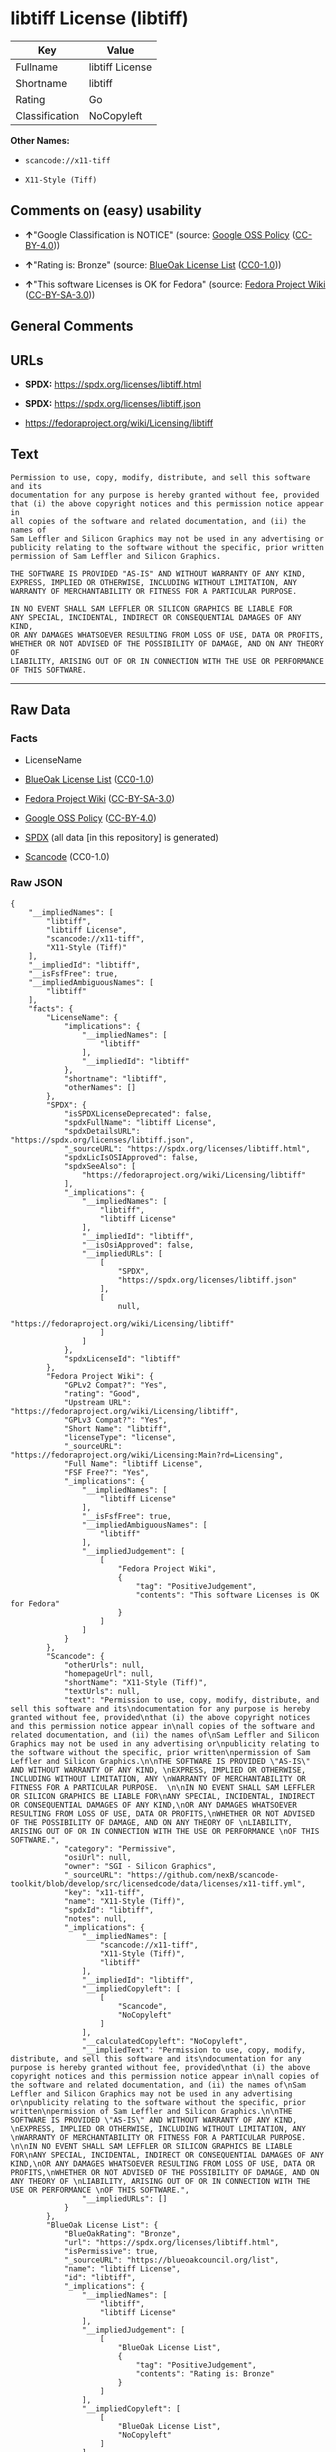 * libtiff License (libtiff)
| Key            | Value           |
|----------------+-----------------|
| Fullname       | libtiff License |
| Shortname      | libtiff         |
| Rating         | Go              |
| Classification | NoCopyleft      |

*Other Names:*

- =scancode://x11-tiff=

- =X11-Style (Tiff)=

** Comments on (easy) usability

- *↑*"Google Classification is NOTICE" (source:
  [[https://opensource.google.com/docs/thirdparty/licenses/][Google OSS
  Policy]]
  ([[https://creativecommons.org/licenses/by/4.0/legalcode][CC-BY-4.0]]))

- *↑*"Rating is: Bronze" (source:
  [[https://blueoakcouncil.org/list][BlueOak License List]]
  ([[https://raw.githubusercontent.com/blueoakcouncil/blue-oak-list-npm-package/master/LICENSE][CC0-1.0]]))

- *↑*"This software Licenses is OK for Fedora" (source:
  [[https://fedoraproject.org/wiki/Licensing:Main?rd=Licensing][Fedora
  Project Wiki]]
  ([[https://creativecommons.org/licenses/by-sa/3.0/legalcode][CC-BY-SA-3.0]]))

** General Comments

** URLs

- *SPDX:* https://spdx.org/licenses/libtiff.html

- *SPDX:* https://spdx.org/licenses/libtiff.json

- https://fedoraproject.org/wiki/Licensing/libtiff

** Text
#+begin_example
  Permission to use, copy, modify, distribute, and sell this software and its
  documentation for any purpose is hereby granted without fee, provided
  that (i) the above copyright notices and this permission notice appear in
  all copies of the software and related documentation, and (ii) the names of
  Sam Leffler and Silicon Graphics may not be used in any advertising or
  publicity relating to the software without the specific, prior written
  permission of Sam Leffler and Silicon Graphics.

  THE SOFTWARE IS PROVIDED "AS-IS" AND WITHOUT WARRANTY OF ANY KIND, 
  EXPRESS, IMPLIED OR OTHERWISE, INCLUDING WITHOUT LIMITATION, ANY 
  WARRANTY OF MERCHANTABILITY OR FITNESS FOR A PARTICULAR PURPOSE.  

  IN NO EVENT SHALL SAM LEFFLER OR SILICON GRAPHICS BE LIABLE FOR
  ANY SPECIAL, INCIDENTAL, INDIRECT OR CONSEQUENTIAL DAMAGES OF ANY KIND,
  OR ANY DAMAGES WHATSOEVER RESULTING FROM LOSS OF USE, DATA OR PROFITS,
  WHETHER OR NOT ADVISED OF THE POSSIBILITY OF DAMAGE, AND ON ANY THEORY OF 
  LIABILITY, ARISING OUT OF OR IN CONNECTION WITH THE USE OR PERFORMANCE 
  OF THIS SOFTWARE.
#+end_example

--------------

** Raw Data
*** Facts

- LicenseName

- [[https://blueoakcouncil.org/list][BlueOak License List]]
  ([[https://raw.githubusercontent.com/blueoakcouncil/blue-oak-list-npm-package/master/LICENSE][CC0-1.0]])

- [[https://fedoraproject.org/wiki/Licensing:Main?rd=Licensing][Fedora
  Project Wiki]]
  ([[https://creativecommons.org/licenses/by-sa/3.0/legalcode][CC-BY-SA-3.0]])

- [[https://opensource.google.com/docs/thirdparty/licenses/][Google OSS
  Policy]]
  ([[https://creativecommons.org/licenses/by/4.0/legalcode][CC-BY-4.0]])

- [[https://spdx.org/licenses/libtiff.html][SPDX]] (all data [in this
  repository] is generated)

- [[https://github.com/nexB/scancode-toolkit/blob/develop/src/licensedcode/data/licenses/x11-tiff.yml][Scancode]]
  (CC0-1.0)

*** Raw JSON
#+begin_example
  {
      "__impliedNames": [
          "libtiff",
          "libtiff License",
          "scancode://x11-tiff",
          "X11-Style (Tiff)"
      ],
      "__impliedId": "libtiff",
      "__isFsfFree": true,
      "__impliedAmbiguousNames": [
          "libtiff"
      ],
      "facts": {
          "LicenseName": {
              "implications": {
                  "__impliedNames": [
                      "libtiff"
                  ],
                  "__impliedId": "libtiff"
              },
              "shortname": "libtiff",
              "otherNames": []
          },
          "SPDX": {
              "isSPDXLicenseDeprecated": false,
              "spdxFullName": "libtiff License",
              "spdxDetailsURL": "https://spdx.org/licenses/libtiff.json",
              "_sourceURL": "https://spdx.org/licenses/libtiff.html",
              "spdxLicIsOSIApproved": false,
              "spdxSeeAlso": [
                  "https://fedoraproject.org/wiki/Licensing/libtiff"
              ],
              "_implications": {
                  "__impliedNames": [
                      "libtiff",
                      "libtiff License"
                  ],
                  "__impliedId": "libtiff",
                  "__isOsiApproved": false,
                  "__impliedURLs": [
                      [
                          "SPDX",
                          "https://spdx.org/licenses/libtiff.json"
                      ],
                      [
                          null,
                          "https://fedoraproject.org/wiki/Licensing/libtiff"
                      ]
                  ]
              },
              "spdxLicenseId": "libtiff"
          },
          "Fedora Project Wiki": {
              "GPLv2 Compat?": "Yes",
              "rating": "Good",
              "Upstream URL": "https://fedoraproject.org/wiki/Licensing/libtiff",
              "GPLv3 Compat?": "Yes",
              "Short Name": "libtiff",
              "licenseType": "license",
              "_sourceURL": "https://fedoraproject.org/wiki/Licensing:Main?rd=Licensing",
              "Full Name": "libtiff License",
              "FSF Free?": "Yes",
              "_implications": {
                  "__impliedNames": [
                      "libtiff License"
                  ],
                  "__isFsfFree": true,
                  "__impliedAmbiguousNames": [
                      "libtiff"
                  ],
                  "__impliedJudgement": [
                      [
                          "Fedora Project Wiki",
                          {
                              "tag": "PositiveJudgement",
                              "contents": "This software Licenses is OK for Fedora"
                          }
                      ]
                  ]
              }
          },
          "Scancode": {
              "otherUrls": null,
              "homepageUrl": null,
              "shortName": "X11-Style (Tiff)",
              "textUrls": null,
              "text": "Permission to use, copy, modify, distribute, and sell this software and its\ndocumentation for any purpose is hereby granted without fee, provided\nthat (i) the above copyright notices and this permission notice appear in\nall copies of the software and related documentation, and (ii) the names of\nSam Leffler and Silicon Graphics may not be used in any advertising or\npublicity relating to the software without the specific, prior written\npermission of Sam Leffler and Silicon Graphics.\n\nTHE SOFTWARE IS PROVIDED \"AS-IS\" AND WITHOUT WARRANTY OF ANY KIND, \nEXPRESS, IMPLIED OR OTHERWISE, INCLUDING WITHOUT LIMITATION, ANY \nWARRANTY OF MERCHANTABILITY OR FITNESS FOR A PARTICULAR PURPOSE.  \n\nIN NO EVENT SHALL SAM LEFFLER OR SILICON GRAPHICS BE LIABLE FOR\nANY SPECIAL, INCIDENTAL, INDIRECT OR CONSEQUENTIAL DAMAGES OF ANY KIND,\nOR ANY DAMAGES WHATSOEVER RESULTING FROM LOSS OF USE, DATA OR PROFITS,\nWHETHER OR NOT ADVISED OF THE POSSIBILITY OF DAMAGE, AND ON ANY THEORY OF \nLIABILITY, ARISING OUT OF OR IN CONNECTION WITH THE USE OR PERFORMANCE \nOF THIS SOFTWARE.",
              "category": "Permissive",
              "osiUrl": null,
              "owner": "SGI - Silicon Graphics",
              "_sourceURL": "https://github.com/nexB/scancode-toolkit/blob/develop/src/licensedcode/data/licenses/x11-tiff.yml",
              "key": "x11-tiff",
              "name": "X11-Style (Tiff)",
              "spdxId": "libtiff",
              "notes": null,
              "_implications": {
                  "__impliedNames": [
                      "scancode://x11-tiff",
                      "X11-Style (Tiff)",
                      "libtiff"
                  ],
                  "__impliedId": "libtiff",
                  "__impliedCopyleft": [
                      [
                          "Scancode",
                          "NoCopyleft"
                      ]
                  ],
                  "__calculatedCopyleft": "NoCopyleft",
                  "__impliedText": "Permission to use, copy, modify, distribute, and sell this software and its\ndocumentation for any purpose is hereby granted without fee, provided\nthat (i) the above copyright notices and this permission notice appear in\nall copies of the software and related documentation, and (ii) the names of\nSam Leffler and Silicon Graphics may not be used in any advertising or\npublicity relating to the software without the specific, prior written\npermission of Sam Leffler and Silicon Graphics.\n\nTHE SOFTWARE IS PROVIDED \"AS-IS\" AND WITHOUT WARRANTY OF ANY KIND, \nEXPRESS, IMPLIED OR OTHERWISE, INCLUDING WITHOUT LIMITATION, ANY \nWARRANTY OF MERCHANTABILITY OR FITNESS FOR A PARTICULAR PURPOSE.  \n\nIN NO EVENT SHALL SAM LEFFLER OR SILICON GRAPHICS BE LIABLE FOR\nANY SPECIAL, INCIDENTAL, INDIRECT OR CONSEQUENTIAL DAMAGES OF ANY KIND,\nOR ANY DAMAGES WHATSOEVER RESULTING FROM LOSS OF USE, DATA OR PROFITS,\nWHETHER OR NOT ADVISED OF THE POSSIBILITY OF DAMAGE, AND ON ANY THEORY OF \nLIABILITY, ARISING OUT OF OR IN CONNECTION WITH THE USE OR PERFORMANCE \nOF THIS SOFTWARE.",
                  "__impliedURLs": []
              }
          },
          "BlueOak License List": {
              "BlueOakRating": "Bronze",
              "url": "https://spdx.org/licenses/libtiff.html",
              "isPermissive": true,
              "_sourceURL": "https://blueoakcouncil.org/list",
              "name": "libtiff License",
              "id": "libtiff",
              "_implications": {
                  "__impliedNames": [
                      "libtiff",
                      "libtiff License"
                  ],
                  "__impliedJudgement": [
                      [
                          "BlueOak License List",
                          {
                              "tag": "PositiveJudgement",
                              "contents": "Rating is: Bronze"
                          }
                      ]
                  ],
                  "__impliedCopyleft": [
                      [
                          "BlueOak License List",
                          "NoCopyleft"
                      ]
                  ],
                  "__calculatedCopyleft": "NoCopyleft",
                  "__impliedURLs": [
                      [
                          "SPDX",
                          "https://spdx.org/licenses/libtiff.html"
                      ]
                  ]
              }
          },
          "Google OSS Policy": {
              "rating": "NOTICE",
              "_sourceURL": "https://opensource.google.com/docs/thirdparty/licenses/",
              "id": "libtiff",
              "_implications": {
                  "__impliedNames": [
                      "libtiff"
                  ],
                  "__impliedJudgement": [
                      [
                          "Google OSS Policy",
                          {
                              "tag": "PositiveJudgement",
                              "contents": "Google Classification is NOTICE"
                          }
                      ]
                  ],
                  "__impliedCopyleft": [
                      [
                          "Google OSS Policy",
                          "NoCopyleft"
                      ]
                  ],
                  "__calculatedCopyleft": "NoCopyleft"
              }
          }
      },
      "__impliedJudgement": [
          [
              "BlueOak License List",
              {
                  "tag": "PositiveJudgement",
                  "contents": "Rating is: Bronze"
              }
          ],
          [
              "Fedora Project Wiki",
              {
                  "tag": "PositiveJudgement",
                  "contents": "This software Licenses is OK for Fedora"
              }
          ],
          [
              "Google OSS Policy",
              {
                  "tag": "PositiveJudgement",
                  "contents": "Google Classification is NOTICE"
              }
          ]
      ],
      "__impliedCopyleft": [
          [
              "BlueOak License List",
              "NoCopyleft"
          ],
          [
              "Google OSS Policy",
              "NoCopyleft"
          ],
          [
              "Scancode",
              "NoCopyleft"
          ]
      ],
      "__calculatedCopyleft": "NoCopyleft",
      "__isOsiApproved": false,
      "__impliedText": "Permission to use, copy, modify, distribute, and sell this software and its\ndocumentation for any purpose is hereby granted without fee, provided\nthat (i) the above copyright notices and this permission notice appear in\nall copies of the software and related documentation, and (ii) the names of\nSam Leffler and Silicon Graphics may not be used in any advertising or\npublicity relating to the software without the specific, prior written\npermission of Sam Leffler and Silicon Graphics.\n\nTHE SOFTWARE IS PROVIDED \"AS-IS\" AND WITHOUT WARRANTY OF ANY KIND, \nEXPRESS, IMPLIED OR OTHERWISE, INCLUDING WITHOUT LIMITATION, ANY \nWARRANTY OF MERCHANTABILITY OR FITNESS FOR A PARTICULAR PURPOSE.  \n\nIN NO EVENT SHALL SAM LEFFLER OR SILICON GRAPHICS BE LIABLE FOR\nANY SPECIAL, INCIDENTAL, INDIRECT OR CONSEQUENTIAL DAMAGES OF ANY KIND,\nOR ANY DAMAGES WHATSOEVER RESULTING FROM LOSS OF USE, DATA OR PROFITS,\nWHETHER OR NOT ADVISED OF THE POSSIBILITY OF DAMAGE, AND ON ANY THEORY OF \nLIABILITY, ARISING OUT OF OR IN CONNECTION WITH THE USE OR PERFORMANCE \nOF THIS SOFTWARE.",
      "__impliedURLs": [
          [
              "SPDX",
              "https://spdx.org/licenses/libtiff.html"
          ],
          [
              "SPDX",
              "https://spdx.org/licenses/libtiff.json"
          ],
          [
              null,
              "https://fedoraproject.org/wiki/Licensing/libtiff"
          ]
      ]
  }
#+end_example

*** Dot Cluster Graph
[[../dot/libtiff.svg]]
